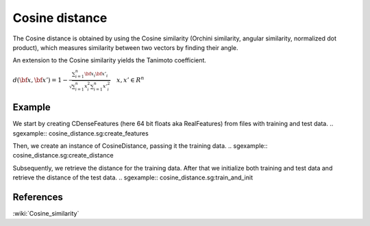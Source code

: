 ===============
Cosine distance
===============

The Cosine distance is obtained by using the Cosine similarity (Orchini
similarity, angular similarity, normalized dot product), which
measures similarity between two vectors by finding their angle.

An extension to the Cosine similarity yields the Tanimoto coefficient.

:math:`d(\bf{x},\bf{x'}) = 1 - \frac{\sum_{i=1}^{n}\bf{x_{i}}\bf{x'_{i}}} {\sqrt{\sum_{i=1}^{n} x_{i}^2 \sum_{i=1}^{n} {x'}_{i}^2}} \quad x,x' \in R^{n}`
 
-------
Example
-------

We start by creating CDenseFeatures (here 64 bit floats aka RealFeatures) from files with training and test data.
.. sgexample:: cosine_distance.sg:create_features

Then, we create an instance of CosineDistance, passing it the training data.
.. sgexample:: cosine_distance.sg:create_distance

Subsequently, we retrieve the distance for the training data. After that we initialize both training and test data and retrieve the distance of the test data.
.. sgexample:: cosine_distance.sg:train_and_init

----------
References
----------
:wiki:`Cosine_similarity`

.. bibliography:: ../../references.bib
    :filter: docname in docnames

